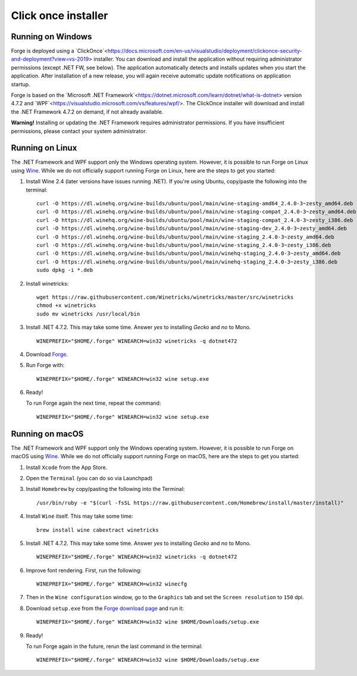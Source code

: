Click once installer
====================
Running on Windows
~~~~~~~~~~~~~~~~~~
Forge is deployed using a `ClickOnce`<https://docs.microsoft.com/en-us/visualstudio/deployment/clickonce-security-and-deployment?view=vs-2019> installer. 
You can download and install the application without requiring administrator permissions (except .NET FW, see below).
The application automatically detects and installs updates when you start the application. 
After installation of a new release, you will again receive automatic update notifications on application startup.

Forge is based on the `Microsoft .NET Framework`<https://dotnet.microsoft.com/learn/dotnet/what-is-dotnet> version 4.7.2 and `WPF`<https://visualstudio.microsoft.com/vs/features/wpf/>.
The ClickOnce installer will download and install the .NET Framework 4.7.2 on demand, if not already available.

**Warning!** Installing or updating the .NET Framework requires administrator permissions.
If you have insufficient permissions, please contact your system administrator.


Running on Linux
~~~~~~~~~~~~~~~~
The .NET Framework and WPF support only the Windows operating system. However, it is possible to run Forge on Linux using `Wine <https://www.winehq.org/>`_. While we do not officially support running Forge on Linux, here are the steps to get you started:


#. Install Wine 2.4 (later versions have issues running .NET). If you're using Ubuntu, copy/paste the following into the terminal: ::

	curl -O https://dl.winehq.org/wine-builds/ubuntu/pool/main/wine-staging-amd64_2.4.0-3~zesty_amd64.deb
	curl -O https://dl.winehq.org/wine-builds/ubuntu/pool/main/wine-staging-compat_2.4.0-3~zesty_amd64.deb
	curl -O https://dl.winehq.org/wine-builds/ubuntu/pool/main/wine-staging-compat_2.4.0-3~zesty_i386.deb
	curl -O https://dl.winehq.org/wine-builds/ubuntu/pool/main/wine-staging-dev_2.4.0-3~zesty_amd64.deb
	curl -O https://dl.winehq.org/wine-builds/ubuntu/pool/main/wine-staging_2.4.0-3~zesty_amd64.deb
	curl -O https://dl.winehq.org/wine-builds/ubuntu/pool/main/wine-staging_2.4.0-3~zesty_i386.deb
	curl -O https://dl.winehq.org/wine-builds/ubuntu/pool/main/winehq-staging_2.4.0-3~zesty_amd64.deb
	curl -O https://dl.winehq.org/wine-builds/ubuntu/pool/main/winehq-staging_2.4.0-3~zesty_i386.deb
	sudo dpkg -i *.deb

#. Install winetricks: ::

	wget https://raw.githubusercontent.com/Winetricks/winetricks/master/src/winetricks
	chmod +x winetricks
	sudo mv winetricks /usr/local/bin

#. Install .NET 4.7.2. This may take some time.
   Answer `yes` to installing `Gecko` and `no` to Mono. ::

	WINEPREFIX="$HOME/.forge" WINEARCH=win32 winetricks -q dotnet472

#. Download `Forge <https://simplifier.net/forge/download>`_.

#. Run Forge with: ::

	WINEPREFIX="$HOME/.forge" WINEARCH=win32 wine setup.exe

#. Ready!

   To run Forge again the next time, repeat the command: ::

	WINEPREFIX="$HOME/.forge" WINEARCH=win32 wine setup.exe


Running on macOS
~~~~~~~~~~~~~~~~
The .NET Framework and WPF support only the Windows operating system. However, it is possible to run Forge on macOS using `Wine <https://www.winehq.org/>`_. While we do not officially support running Forge on macOS, here are the steps to get you started:


#. Install ``Xcode`` from the App Store.

#. Open the ``Terminal`` (you can do so via Launchpad)

#. Install ``Homebrew`` by copy/pasting the following into the Terminal: ::

	/usr/bin/ruby -e "$(curl -fsSL https://raw.githubusercontent.com/Homebrew/install/master/install)"

#. Install ``Wine`` itself. This may take some time: ::

	brew install wine cabextract winetricks

#. Install .NET 4.7.2. This may take some time.
   Answer `yes` to installing `Gecko` and `no` to Mono. ::

	WINEPREFIX="$HOME/.forge" WINEARCH=win32 winetricks -q dotnet472
	
#. Improve font rendering. First, run the following: ::

	WINEPREFIX="$HOME/.forge" WINEARCH=win32 winecfg
	
#. Then in the ``Wine configuration`` window, go to the ``Graphics`` tab and set the ``Screen resolution`` to ``150`` dpi.
	
#. Download ``setup.exe`` from the `Forge download page <https://simplifier.net/forge/download>`_ and run it: ::

	WINEPREFIX="$HOME/.forge" WINEARCH=win32 wine $HOME/Downloads/setup.exe
	
#. Ready!

   To run Forge again in the future, rerun the last command in the terminal: ::

	WINEPREFIX="$HOME/.forge" WINEARCH=win32 wine $HOME/Downloads/setup.exe
